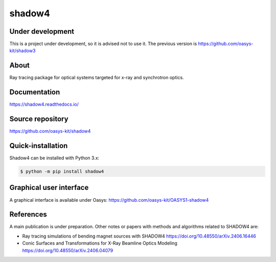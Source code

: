 =======
shadow4
=======

Under development
-----------------

This is a project under development, so it is advised not to use it. The previous version is https://github.com/oasys-kit/shadow3

About
-----

Ray tracing package for optical systems targeted for x-ray and synchrotron optics.

Documentation
-------------
https://shadow4.readthedocs.io/


Source repository
-----------------
https://github.com/oasys-kit/shadow4

Quick-installation
------------------

Shadow4 can be installed with Python 3.x:

.. code-block:: console

    $ python -m pip install shadow4

Graphical user interface
------------------------

A graphical interface is available under Oasys:  https://github.com/oasys-kit/OASYS1-shadow4

References
----------

A main publication is under preparation. Other notes or papers with methods and algorithms related to SHADOW4 are: 

* Ray tracing simulations of bending magnet sources with SHADOW4 https://doi.org/10.48550/arXiv.2406.16446
* Conic Surfaces and Transformations for X-Ray Beamline Optics Modeling https://doi.org/10.48550/arXiv.2406.04079



